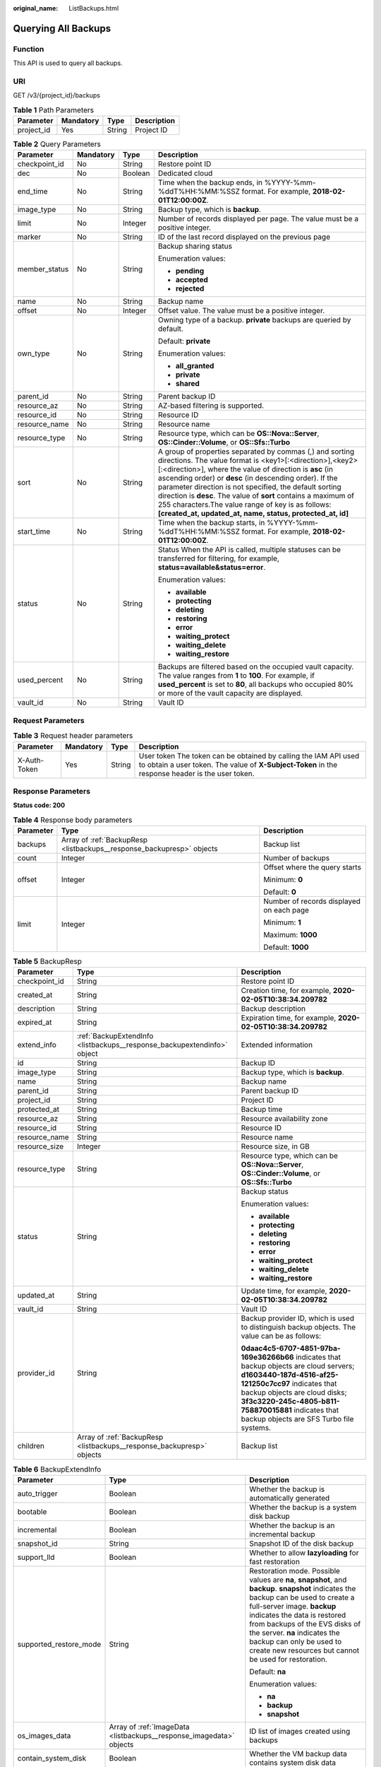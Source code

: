 :original_name: ListBackups.html

.. _ListBackups:

Querying All Backups
====================

Function
--------

This API is used to query all backups.

URI
---

GET /v3/{project_id}/backups

.. table:: **Table 1** Path Parameters

   ========== ========= ====== ===========
   Parameter  Mandatory Type   Description
   ========== ========= ====== ===========
   project_id Yes       String Project ID
   ========== ========= ====== ===========

.. table:: **Table 2** Query Parameters

   +-----------------+-----------------+-----------------+--------------------------------------------------------------------------------------------------------------------------------------------------------------------------------------------------------------------------------------------------------------------------------------------------------------------------------------------------------------------------------------------------------------------------------------------------------------------------------------------+
   | Parameter       | Mandatory       | Type            | Description                                                                                                                                                                                                                                                                                                                                                                                                                                                                                |
   +=================+=================+=================+============================================================================================================================================================================================================================================================================================================================================================================================================================================================================================+
   | checkpoint_id   | No              | String          | Restore point ID                                                                                                                                                                                                                                                                                                                                                                                                                                                                           |
   +-----------------+-----------------+-----------------+--------------------------------------------------------------------------------------------------------------------------------------------------------------------------------------------------------------------------------------------------------------------------------------------------------------------------------------------------------------------------------------------------------------------------------------------------------------------------------------------+
   | dec             | No              | Boolean         | Dedicated cloud                                                                                                                                                                                                                                                                                                                                                                                                                                                                            |
   +-----------------+-----------------+-----------------+--------------------------------------------------------------------------------------------------------------------------------------------------------------------------------------------------------------------------------------------------------------------------------------------------------------------------------------------------------------------------------------------------------------------------------------------------------------------------------------------+
   | end_time        | No              | String          | Time when the backup ends, in %YYYY-%mm-%ddT%HH:%MM:%SSZ format. For example, **2018-02-01T12:00:00Z**.                                                                                                                                                                                                                                                                                                                                                                                    |
   +-----------------+-----------------+-----------------+--------------------------------------------------------------------------------------------------------------------------------------------------------------------------------------------------------------------------------------------------------------------------------------------------------------------------------------------------------------------------------------------------------------------------------------------------------------------------------------------+
   | image_type      | No              | String          | Backup type, which is **backup**.                                                                                                                                                                                                                                                                                                                                                                                                                                                          |
   +-----------------+-----------------+-----------------+--------------------------------------------------------------------------------------------------------------------------------------------------------------------------------------------------------------------------------------------------------------------------------------------------------------------------------------------------------------------------------------------------------------------------------------------------------------------------------------------+
   | limit           | No              | Integer         | Number of records displayed per page. The value must be a positive integer.                                                                                                                                                                                                                                                                                                                                                                                                                |
   +-----------------+-----------------+-----------------+--------------------------------------------------------------------------------------------------------------------------------------------------------------------------------------------------------------------------------------------------------------------------------------------------------------------------------------------------------------------------------------------------------------------------------------------------------------------------------------------+
   | marker          | No              | String          | ID of the last record displayed on the previous page                                                                                                                                                                                                                                                                                                                                                                                                                                       |
   +-----------------+-----------------+-----------------+--------------------------------------------------------------------------------------------------------------------------------------------------------------------------------------------------------------------------------------------------------------------------------------------------------------------------------------------------------------------------------------------------------------------------------------------------------------------------------------------+
   | member_status   | No              | String          | Backup sharing status                                                                                                                                                                                                                                                                                                                                                                                                                                                                      |
   |                 |                 |                 |                                                                                                                                                                                                                                                                                                                                                                                                                                                                                            |
   |                 |                 |                 | Enumeration values:                                                                                                                                                                                                                                                                                                                                                                                                                                                                        |
   |                 |                 |                 |                                                                                                                                                                                                                                                                                                                                                                                                                                                                                            |
   |                 |                 |                 | -  **pending**                                                                                                                                                                                                                                                                                                                                                                                                                                                                             |
   |                 |                 |                 | -  **accepted**                                                                                                                                                                                                                                                                                                                                                                                                                                                                            |
   |                 |                 |                 | -  **rejected**                                                                                                                                                                                                                                                                                                                                                                                                                                                                            |
   +-----------------+-----------------+-----------------+--------------------------------------------------------------------------------------------------------------------------------------------------------------------------------------------------------------------------------------------------------------------------------------------------------------------------------------------------------------------------------------------------------------------------------------------------------------------------------------------+
   | name            | No              | String          | Backup name                                                                                                                                                                                                                                                                                                                                                                                                                                                                                |
   +-----------------+-----------------+-----------------+--------------------------------------------------------------------------------------------------------------------------------------------------------------------------------------------------------------------------------------------------------------------------------------------------------------------------------------------------------------------------------------------------------------------------------------------------------------------------------------------+
   | offset          | No              | Integer         | Offset value. The value must be a positive integer.                                                                                                                                                                                                                                                                                                                                                                                                                                        |
   +-----------------+-----------------+-----------------+--------------------------------------------------------------------------------------------------------------------------------------------------------------------------------------------------------------------------------------------------------------------------------------------------------------------------------------------------------------------------------------------------------------------------------------------------------------------------------------------+
   | own_type        | No              | String          | Owning type of a backup. **private** backups are queried by default.                                                                                                                                                                                                                                                                                                                                                                                                                       |
   |                 |                 |                 |                                                                                                                                                                                                                                                                                                                                                                                                                                                                                            |
   |                 |                 |                 | Default: **private**                                                                                                                                                                                                                                                                                                                                                                                                                                                                       |
   |                 |                 |                 |                                                                                                                                                                                                                                                                                                                                                                                                                                                                                            |
   |                 |                 |                 | Enumeration values:                                                                                                                                                                                                                                                                                                                                                                                                                                                                        |
   |                 |                 |                 |                                                                                                                                                                                                                                                                                                                                                                                                                                                                                            |
   |                 |                 |                 | -  **all_granted**                                                                                                                                                                                                                                                                                                                                                                                                                                                                         |
   |                 |                 |                 | -  **private**                                                                                                                                                                                                                                                                                                                                                                                                                                                                             |
   |                 |                 |                 | -  **shared**                                                                                                                                                                                                                                                                                                                                                                                                                                                                              |
   +-----------------+-----------------+-----------------+--------------------------------------------------------------------------------------------------------------------------------------------------------------------------------------------------------------------------------------------------------------------------------------------------------------------------------------------------------------------------------------------------------------------------------------------------------------------------------------------+
   | parent_id       | No              | String          | Parent backup ID                                                                                                                                                                                                                                                                                                                                                                                                                                                                           |
   +-----------------+-----------------+-----------------+--------------------------------------------------------------------------------------------------------------------------------------------------------------------------------------------------------------------------------------------------------------------------------------------------------------------------------------------------------------------------------------------------------------------------------------------------------------------------------------------+
   | resource_az     | No              | String          | AZ-based filtering is supported.                                                                                                                                                                                                                                                                                                                                                                                                                                                           |
   +-----------------+-----------------+-----------------+--------------------------------------------------------------------------------------------------------------------------------------------------------------------------------------------------------------------------------------------------------------------------------------------------------------------------------------------------------------------------------------------------------------------------------------------------------------------------------------------+
   | resource_id     | No              | String          | Resource ID                                                                                                                                                                                                                                                                                                                                                                                                                                                                                |
   +-----------------+-----------------+-----------------+--------------------------------------------------------------------------------------------------------------------------------------------------------------------------------------------------------------------------------------------------------------------------------------------------------------------------------------------------------------------------------------------------------------------------------------------------------------------------------------------+
   | resource_name   | No              | String          | Resource name                                                                                                                                                                                                                                                                                                                                                                                                                                                                              |
   +-----------------+-----------------+-----------------+--------------------------------------------------------------------------------------------------------------------------------------------------------------------------------------------------------------------------------------------------------------------------------------------------------------------------------------------------------------------------------------------------------------------------------------------------------------------------------------------+
   | resource_type   | No              | String          | Resource type, which can be **OS::Nova::Server**, **OS::Cinder::Volume**, or **OS::Sfs::Turbo**                                                                                                                                                                                                                                                                                                                                                                                            |
   +-----------------+-----------------+-----------------+--------------------------------------------------------------------------------------------------------------------------------------------------------------------------------------------------------------------------------------------------------------------------------------------------------------------------------------------------------------------------------------------------------------------------------------------------------------------------------------------+
   | sort            | No              | String          | A group of properties separated by commas (,) and sorting directions. The value format is <key1>[:<direction>],<key2>[:<direction>], where the value of direction is **asc** (in ascending order) or **desc** (in descending order). If the parameter direction is not specified, the default sorting direction is **desc**. The value of **sort** contains a maximum of 255 characters.The value range of key is as follows: **[created_at, updated_at, name, status, protected_at, id]** |
   +-----------------+-----------------+-----------------+--------------------------------------------------------------------------------------------------------------------------------------------------------------------------------------------------------------------------------------------------------------------------------------------------------------------------------------------------------------------------------------------------------------------------------------------------------------------------------------------+
   | start_time      | No              | String          | Time when the backup starts, in %YYYY-%mm-%ddT%HH:%MM:%SSZ format. For example, **2018-02-01T12:00:00Z**.                                                                                                                                                                                                                                                                                                                                                                                  |
   +-----------------+-----------------+-----------------+--------------------------------------------------------------------------------------------------------------------------------------------------------------------------------------------------------------------------------------------------------------------------------------------------------------------------------------------------------------------------------------------------------------------------------------------------------------------------------------------+
   | status          | No              | String          | Status When the API is called, multiple statuses can be transferred for filtering, for example, **status=available&status=error**.                                                                                                                                                                                                                                                                                                                                                         |
   |                 |                 |                 |                                                                                                                                                                                                                                                                                                                                                                                                                                                                                            |
   |                 |                 |                 | Enumeration values:                                                                                                                                                                                                                                                                                                                                                                                                                                                                        |
   |                 |                 |                 |                                                                                                                                                                                                                                                                                                                                                                                                                                                                                            |
   |                 |                 |                 | -  **available**                                                                                                                                                                                                                                                                                                                                                                                                                                                                           |
   |                 |                 |                 | -  **protecting**                                                                                                                                                                                                                                                                                                                                                                                                                                                                          |
   |                 |                 |                 | -  **deleting**                                                                                                                                                                                                                                                                                                                                                                                                                                                                            |
   |                 |                 |                 | -  **restoring**                                                                                                                                                                                                                                                                                                                                                                                                                                                                           |
   |                 |                 |                 | -  **error**                                                                                                                                                                                                                                                                                                                                                                                                                                                                               |
   |                 |                 |                 | -  **waiting_protect**                                                                                                                                                                                                                                                                                                                                                                                                                                                                     |
   |                 |                 |                 | -  **waiting_delete**                                                                                                                                                                                                                                                                                                                                                                                                                                                                      |
   |                 |                 |                 | -  **waiting_restore**                                                                                                                                                                                                                                                                                                                                                                                                                                                                     |
   +-----------------+-----------------+-----------------+--------------------------------------------------------------------------------------------------------------------------------------------------------------------------------------------------------------------------------------------------------------------------------------------------------------------------------------------------------------------------------------------------------------------------------------------------------------------------------------------+
   | used_percent    | No              | String          | Backups are filtered based on the occupied vault capacity. The value ranges from **1** to **100**. For example, if **used_percent** is set to **80**, all backups who occupied 80% or more of the vault capacity are displayed.                                                                                                                                                                                                                                                            |
   +-----------------+-----------------+-----------------+--------------------------------------------------------------------------------------------------------------------------------------------------------------------------------------------------------------------------------------------------------------------------------------------------------------------------------------------------------------------------------------------------------------------------------------------------------------------------------------------+
   | vault_id        | No              | String          | Vault ID                                                                                                                                                                                                                                                                                                                                                                                                                                                                                   |
   +-----------------+-----------------+-----------------+--------------------------------------------------------------------------------------------------------------------------------------------------------------------------------------------------------------------------------------------------------------------------------------------------------------------------------------------------------------------------------------------------------------------------------------------------------------------------------------------+

Request Parameters
------------------

.. table:: **Table 3** Request header parameters

   +--------------+-----------+--------+---------------------------------------------------------------------------------------------------------------------------------------------------------------------+
   | Parameter    | Mandatory | Type   | Description                                                                                                                                                         |
   +==============+===========+========+=====================================================================================================================================================================+
   | X-Auth-Token | Yes       | String | User token The token can be obtained by calling the IAM API used to obtain a user token. The value of **X-Subject-Token** in the response header is the user token. |
   +--------------+-----------+--------+---------------------------------------------------------------------------------------------------------------------------------------------------------------------+

Response Parameters
-------------------

**Status code: 200**

.. table:: **Table 4** Response body parameters

   +-----------------------+-----------------------------------------------------------------------+------------------------------------------+
   | Parameter             | Type                                                                  | Description                              |
   +=======================+=======================================================================+==========================================+
   | backups               | Array of :ref:`BackupResp <listbackups__response_backupresp>` objects | Backup list                              |
   +-----------------------+-----------------------------------------------------------------------+------------------------------------------+
   | count                 | Integer                                                               | Number of backups                        |
   +-----------------------+-----------------------------------------------------------------------+------------------------------------------+
   | offset                | Integer                                                               | Offset where the query starts            |
   |                       |                                                                       |                                          |
   |                       |                                                                       | Minimum: **0**                           |
   |                       |                                                                       |                                          |
   |                       |                                                                       | Default: **0**                           |
   +-----------------------+-----------------------------------------------------------------------+------------------------------------------+
   | limit                 | Integer                                                               | Number of records displayed on each page |
   |                       |                                                                       |                                          |
   |                       |                                                                       | Minimum: **1**                           |
   |                       |                                                                       |                                          |
   |                       |                                                                       | Maximum: **1000**                        |
   |                       |                                                                       |                                          |
   |                       |                                                                       | Default: **1000**                        |
   +-----------------------+-----------------------------------------------------------------------+------------------------------------------+

.. _listbackups__response_backupresp:

.. table:: **Table 5** BackupResp

   +-----------------------+-------------------------------------------------------------------------+--------------------------------------------------------------------------------------------------------------------------------------------------------------------------------------------------------------------------------------------------------------------------------------+
   | Parameter             | Type                                                                    | Description                                                                                                                                                                                                                                                                          |
   +=======================+=========================================================================+======================================================================================================================================================================================================================================================================================+
   | checkpoint_id         | String                                                                  | Restore point ID                                                                                                                                                                                                                                                                     |
   +-----------------------+-------------------------------------------------------------------------+--------------------------------------------------------------------------------------------------------------------------------------------------------------------------------------------------------------------------------------------------------------------------------------+
   | created_at            | String                                                                  | Creation time, for example, **2020-02-05T10:38:34.209782**                                                                                                                                                                                                                           |
   +-----------------------+-------------------------------------------------------------------------+--------------------------------------------------------------------------------------------------------------------------------------------------------------------------------------------------------------------------------------------------------------------------------------+
   | description           | String                                                                  | Backup description                                                                                                                                                                                                                                                                   |
   +-----------------------+-------------------------------------------------------------------------+--------------------------------------------------------------------------------------------------------------------------------------------------------------------------------------------------------------------------------------------------------------------------------------+
   | expired_at            | String                                                                  | Expiration time, for example, **2020-02-05T10:38:34.209782**                                                                                                                                                                                                                         |
   +-----------------------+-------------------------------------------------------------------------+--------------------------------------------------------------------------------------------------------------------------------------------------------------------------------------------------------------------------------------------------------------------------------------+
   | extend_info           | :ref:`BackupExtendInfo <listbackups__response_backupextendinfo>` object | Extended information                                                                                                                                                                                                                                                                 |
   +-----------------------+-------------------------------------------------------------------------+--------------------------------------------------------------------------------------------------------------------------------------------------------------------------------------------------------------------------------------------------------------------------------------+
   | id                    | String                                                                  | Backup ID                                                                                                                                                                                                                                                                            |
   +-----------------------+-------------------------------------------------------------------------+--------------------------------------------------------------------------------------------------------------------------------------------------------------------------------------------------------------------------------------------------------------------------------------+
   | image_type            | String                                                                  | Backup type, which is **backup**.                                                                                                                                                                                                                                                    |
   +-----------------------+-------------------------------------------------------------------------+--------------------------------------------------------------------------------------------------------------------------------------------------------------------------------------------------------------------------------------------------------------------------------------+
   | name                  | String                                                                  | Backup name                                                                                                                                                                                                                                                                          |
   +-----------------------+-------------------------------------------------------------------------+--------------------------------------------------------------------------------------------------------------------------------------------------------------------------------------------------------------------------------------------------------------------------------------+
   | parent_id             | String                                                                  | Parent backup ID                                                                                                                                                                                                                                                                     |
   +-----------------------+-------------------------------------------------------------------------+--------------------------------------------------------------------------------------------------------------------------------------------------------------------------------------------------------------------------------------------------------------------------------------+
   | project_id            | String                                                                  | Project ID                                                                                                                                                                                                                                                                           |
   +-----------------------+-------------------------------------------------------------------------+--------------------------------------------------------------------------------------------------------------------------------------------------------------------------------------------------------------------------------------------------------------------------------------+
   | protected_at          | String                                                                  | Backup time                                                                                                                                                                                                                                                                          |
   +-----------------------+-------------------------------------------------------------------------+--------------------------------------------------------------------------------------------------------------------------------------------------------------------------------------------------------------------------------------------------------------------------------------+
   | resource_az           | String                                                                  | Resource availability zone                                                                                                                                                                                                                                                           |
   +-----------------------+-------------------------------------------------------------------------+--------------------------------------------------------------------------------------------------------------------------------------------------------------------------------------------------------------------------------------------------------------------------------------+
   | resource_id           | String                                                                  | Resource ID                                                                                                                                                                                                                                                                          |
   +-----------------------+-------------------------------------------------------------------------+--------------------------------------------------------------------------------------------------------------------------------------------------------------------------------------------------------------------------------------------------------------------------------------+
   | resource_name         | String                                                                  | Resource name                                                                                                                                                                                                                                                                        |
   +-----------------------+-------------------------------------------------------------------------+--------------------------------------------------------------------------------------------------------------------------------------------------------------------------------------------------------------------------------------------------------------------------------------+
   | resource_size         | Integer                                                                 | Resource size, in GB                                                                                                                                                                                                                                                                 |
   +-----------------------+-------------------------------------------------------------------------+--------------------------------------------------------------------------------------------------------------------------------------------------------------------------------------------------------------------------------------------------------------------------------------+
   | resource_type         | String                                                                  | Resource type, which can be **OS::Nova::Server**, **OS::Cinder::Volume**, or **OS::Sfs::Turbo**                                                                                                                                                                                      |
   +-----------------------+-------------------------------------------------------------------------+--------------------------------------------------------------------------------------------------------------------------------------------------------------------------------------------------------------------------------------------------------------------------------------+
   | status                | String                                                                  | Backup status                                                                                                                                                                                                                                                                        |
   |                       |                                                                         |                                                                                                                                                                                                                                                                                      |
   |                       |                                                                         | Enumeration values:                                                                                                                                                                                                                                                                  |
   |                       |                                                                         |                                                                                                                                                                                                                                                                                      |
   |                       |                                                                         | -  **available**                                                                                                                                                                                                                                                                     |
   |                       |                                                                         | -  **protecting**                                                                                                                                                                                                                                                                    |
   |                       |                                                                         | -  **deleting**                                                                                                                                                                                                                                                                      |
   |                       |                                                                         | -  **restoring**                                                                                                                                                                                                                                                                     |
   |                       |                                                                         | -  **error**                                                                                                                                                                                                                                                                         |
   |                       |                                                                         | -  **waiting_protect**                                                                                                                                                                                                                                                               |
   |                       |                                                                         | -  **waiting_delete**                                                                                                                                                                                                                                                                |
   |                       |                                                                         | -  **waiting_restore**                                                                                                                                                                                                                                                               |
   +-----------------------+-------------------------------------------------------------------------+--------------------------------------------------------------------------------------------------------------------------------------------------------------------------------------------------------------------------------------------------------------------------------------+
   | updated_at            | String                                                                  | Update time, for example, **2020-02-05T10:38:34.209782**                                                                                                                                                                                                                             |
   +-----------------------+-------------------------------------------------------------------------+--------------------------------------------------------------------------------------------------------------------------------------------------------------------------------------------------------------------------------------------------------------------------------------+
   | vault_id              | String                                                                  | Vault ID                                                                                                                                                                                                                                                                             |
   +-----------------------+-------------------------------------------------------------------------+--------------------------------------------------------------------------------------------------------------------------------------------------------------------------------------------------------------------------------------------------------------------------------------+
   | provider_id           | String                                                                  | Backup provider ID, which is used to distinguish backup objects. The value can be as follows:                                                                                                                                                                                        |
   |                       |                                                                         |                                                                                                                                                                                                                                                                                      |
   |                       |                                                                         | **0daac4c5-6707-4851-97ba-169e36266b66** indicates that backup objects are cloud servers; **d1603440-187d-4516-af25-121250c7cc97** indicates that backup objects are cloud disks; **3f3c3220-245c-4805-b811-758870015881** indicates that backup objects are SFS Turbo file systems. |
   +-----------------------+-------------------------------------------------------------------------+--------------------------------------------------------------------------------------------------------------------------------------------------------------------------------------------------------------------------------------------------------------------------------------+
   | children              | Array of :ref:`BackupResp <listbackups__response_backupresp>` objects   | Backup list                                                                                                                                                                                                                                                                          |
   +-----------------------+-------------------------------------------------------------------------+--------------------------------------------------------------------------------------------------------------------------------------------------------------------------------------------------------------------------------------------------------------------------------------+

.. _listbackups__response_backupextendinfo:

.. table:: **Table 6** BackupExtendInfo

   +------------------------+---------------------------------------------------------------------+----------------------------------------------------------------------------------------------------------------------------------------------------------------------------------------------------------------------------------------------------------------------------------------------------------------------------------------------------------+
   | Parameter              | Type                                                                | Description                                                                                                                                                                                                                                                                                                                                              |
   +========================+=====================================================================+==========================================================================================================================================================================================================================================================================================================================================================+
   | auto_trigger           | Boolean                                                             | Whether the backup is automatically generated                                                                                                                                                                                                                                                                                                            |
   +------------------------+---------------------------------------------------------------------+----------------------------------------------------------------------------------------------------------------------------------------------------------------------------------------------------------------------------------------------------------------------------------------------------------------------------------------------------------+
   | bootable               | Boolean                                                             | Whether the backup is a system disk backup                                                                                                                                                                                                                                                                                                               |
   +------------------------+---------------------------------------------------------------------+----------------------------------------------------------------------------------------------------------------------------------------------------------------------------------------------------------------------------------------------------------------------------------------------------------------------------------------------------------+
   | incremental            | Boolean                                                             | Whether the backup is an incremental backup                                                                                                                                                                                                                                                                                                              |
   +------------------------+---------------------------------------------------------------------+----------------------------------------------------------------------------------------------------------------------------------------------------------------------------------------------------------------------------------------------------------------------------------------------------------------------------------------------------------+
   | snapshot_id            | String                                                              | Snapshot ID of the disk backup                                                                                                                                                                                                                                                                                                                           |
   +------------------------+---------------------------------------------------------------------+----------------------------------------------------------------------------------------------------------------------------------------------------------------------------------------------------------------------------------------------------------------------------------------------------------------------------------------------------------+
   | support_lld            | Boolean                                                             | Whether to allow **lazyloading** for fast restoration                                                                                                                                                                                                                                                                                                    |
   +------------------------+---------------------------------------------------------------------+----------------------------------------------------------------------------------------------------------------------------------------------------------------------------------------------------------------------------------------------------------------------------------------------------------------------------------------------------------+
   | supported_restore_mode | String                                                              | Restoration mode. Possible values are **na**, **snapshot**, and **backup**. **snapshot** indicates the backup can be used to create a full-server image. **backup** indicates the data is restored from backups of the EVS disks of the server. **na** indicates the backup can only be used to create new resources but cannot be used for restoration. |
   |                        |                                                                     |                                                                                                                                                                                                                                                                                                                                                          |
   |                        |                                                                     | Default: **na**                                                                                                                                                                                                                                                                                                                                          |
   |                        |                                                                     |                                                                                                                                                                                                                                                                                                                                                          |
   |                        |                                                                     | Enumeration values:                                                                                                                                                                                                                                                                                                                                      |
   |                        |                                                                     |                                                                                                                                                                                                                                                                                                                                                          |
   |                        |                                                                     | -  **na**                                                                                                                                                                                                                                                                                                                                                |
   |                        |                                                                     | -  **backup**                                                                                                                                                                                                                                                                                                                                            |
   |                        |                                                                     | -  **snapshot**                                                                                                                                                                                                                                                                                                                                          |
   +------------------------+---------------------------------------------------------------------+----------------------------------------------------------------------------------------------------------------------------------------------------------------------------------------------------------------------------------------------------------------------------------------------------------------------------------------------------------+
   | os_images_data         | Array of :ref:`ImageData <listbackups__response_imagedata>` objects | ID list of images created using backups                                                                                                                                                                                                                                                                                                                  |
   +------------------------+---------------------------------------------------------------------+----------------------------------------------------------------------------------------------------------------------------------------------------------------------------------------------------------------------------------------------------------------------------------------------------------------------------------------------------------+
   | contain_system_disk    | Boolean                                                             | Whether the VM backup data contains system disk data                                                                                                                                                                                                                                                                                                     |
   +------------------------+---------------------------------------------------------------------+----------------------------------------------------------------------------------------------------------------------------------------------------------------------------------------------------------------------------------------------------------------------------------------------------------------------------------------------------------+
   | encrypted              | Boolean                                                             | Whether the backup is encrypted                                                                                                                                                                                                                                                                                                                          |
   +------------------------+---------------------------------------------------------------------+----------------------------------------------------------------------------------------------------------------------------------------------------------------------------------------------------------------------------------------------------------------------------------------------------------------------------------------------------------+
   | system_disk            | Boolean                                                             | Whether the disk is a system disk                                                                                                                                                                                                                                                                                                                        |
   +------------------------+---------------------------------------------------------------------+----------------------------------------------------------------------------------------------------------------------------------------------------------------------------------------------------------------------------------------------------------------------------------------------------------------------------------------------------------+

.. _listbackups__response_imagedata:

.. table:: **Table 7** ImageData

   ========= ====== ===========
   Parameter Type   Description
   ========= ====== ===========
   image_id  String Image ID
   ========= ====== ===========

Example Requests
----------------

.. code-block:: text

   GET  https://{endpoint}/v3/{project_id}/backups

Example Responses
-----------------

**Status code: 200**

OK

.. code-block::

   {
     "count" : 2,
     "backups" : [ {
       "provider_id" : "0daac4c5-6707-4851-97ba-169e36266b66",
       "checkpoint_id" : "1fced58b-2a31-4851-bcbb-96216f83ce99",
       "updated_at" : "2020-02-21T07:07:25.113761",
       "vault_id" : "cca85ea5-00a4-418d-9222-bd83985bc515",
       "id" : "b1c4afd9-e7a6-4888-9010-c2bac3aa7910",
       "resource_az" : "br-iaas-odin1a",
       "image_type" : "backup",
       "resource_id" : "1a503932-ee8f-4dd5-8248-8dfb57e584c5",
       "resource_size" : 40,
       "children" : [ ],
       "extend_info" : {
         "auto_trigger" : true,
         "supported_restore_mode" : "backup",
         "contain_system_disk" : true,
         "support_lld" : true,
         "system_disk" : false
       },
       "project_id" : "0605767b5780d5762fc5c0118072a564",
       "status" : "available",
       "resource_name" : "test001-02",
       "description" : "",
       "expired_at" : "2020-05-21T07:00:54.060493",
       "name" : "autobk_b629",
       "created_at" : "2020-02-21T07:00:54.065135",
       "resource_type" : "OS::Nova::Server"
     }, {
       "provider_id" : "d1603440-187d-4516-af25-121250c7cc97",
       "checkpoint_id" : "f64c351f-769f-4c04-8806-fd90a59e9b12",
       "updated_at" : "2020-02-21T07:09:37.767084",
       "vault_id" : "79bd9daa-884f-4f84-b8fe-235d58cd927d",
       "id" : "5606aab5-2dc2-4498-8144-dc848d099af5",
       "resource_az" : "br-iaas-odin1a",
       "image_type" : "backup",
       "resource_id" : "54f7ccbc-072f-4ec5-a7b7-b24dabdb4539",
       "resource_size" : 40,
       "children" : [ ],
       "extend_info" : {
         "auto_trigger" : true,
         "snapshot_id" : "e3def9a8-e4b4-4c12-b132-f4ba8ce9a34f",
         "bootable" : true,
         "support_lld" : true,
         "encrypted" : false,
         "system_disk" : false
       },
       "project_id" : "0605767b5780d5762fc5c0118072a564",
       "status" : "available",
       "resource_name" : "qsy_000",
       "description" : "",
       "expired_at" : "2020-03-22T07:00:34.877896",
       "name" : "autobk_6809",
       "created_at" : "2020-02-21T07:00:34.882174",
       "resource_type" : "OS::Cinder::Volume"
     } ]
   }

Status Codes
------------

=========== ===========
Status Code Description
=========== ===========
200         OK
=========== ===========

Error Codes
-----------

See :ref:`Error Codes <errorcode>`.
